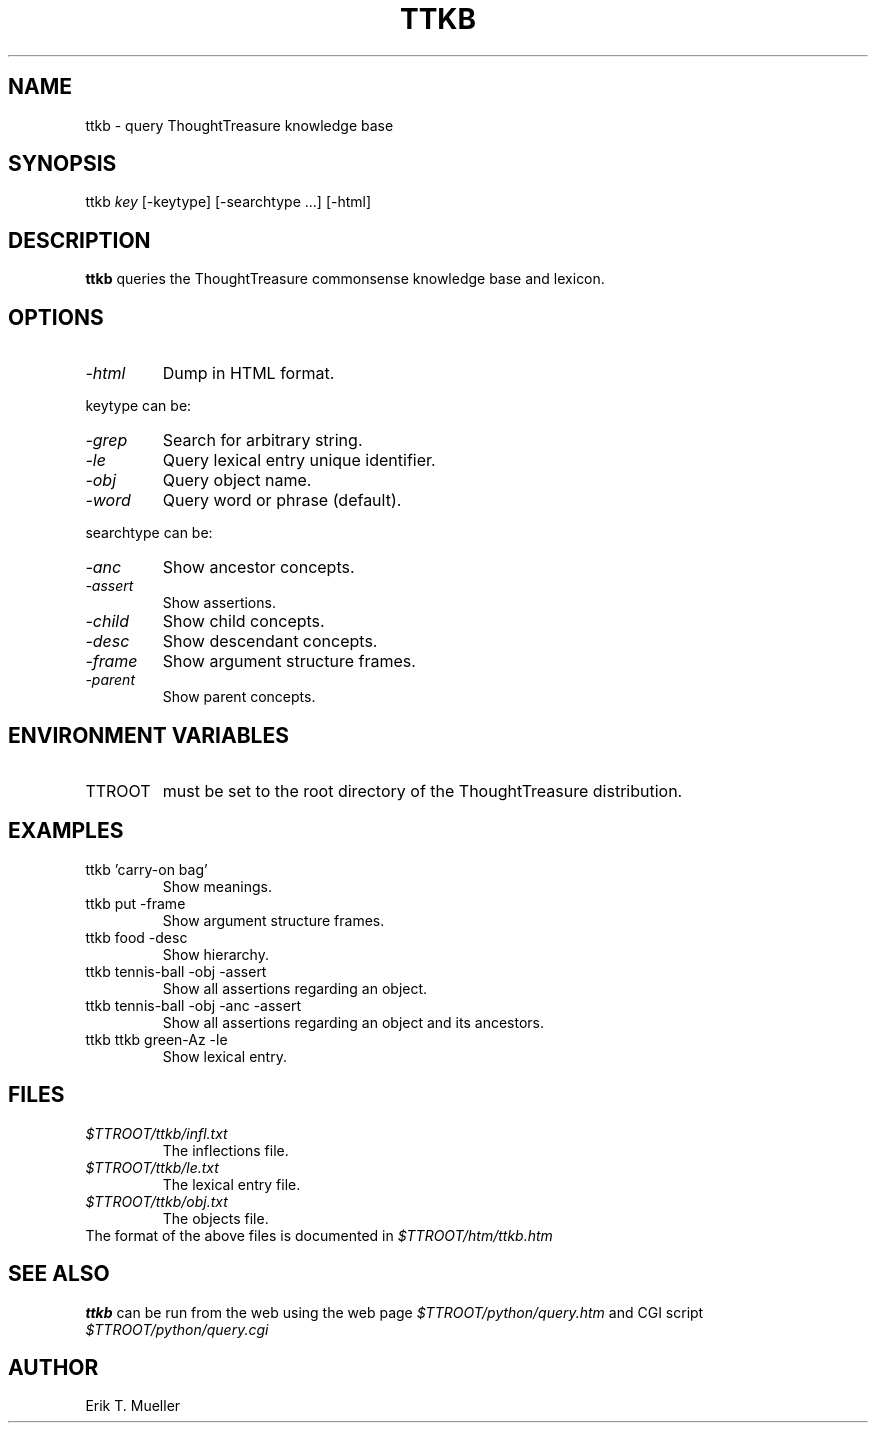 .\" -*- nroff -*-
.TH TTKB 1
.SH NAME
ttkb \- query ThoughtTreasure knowledge base
.SH SYNOPSIS
ttkb
.I key
[-keytype] [-searchtype ...] [-html]
.SH DESCRIPTION
.B ttkb
queries the ThoughtTreasure commonsense knowledge base and lexicon.
.SH OPTIONS
.TP
.I -html
Dump in HTML format.
.PP
keytype can be:
.TP
.I -grep
Search for arbitrary string.
.TP
.I -le
Query lexical entry unique identifier.
.TP
.I -obj
Query object name.
.TP
.I -word
Query word or phrase (default).
.PP
searchtype can be:
.TP
.I -anc
Show ancestor concepts.
.TP
.I -assert
Show assertions.
.TP
.I -child
Show child concepts.
.TP
.I -desc
Show descendant concepts.
.TP
.I -frame
Show argument structure frames.
.TP
.I -parent
Show parent concepts.
.SH ENVIRONMENT VARIABLES
.IP TTROOT
must be set to the root directory of the ThoughtTreasure distribution.
.SH EXAMPLES
.TP
ttkb 'carry-on bag'
Show meanings.
.TP
ttkb put -frame
Show argument structure frames.
.TP
ttkb food -desc
Show hierarchy.
.TP
ttkb tennis-ball -obj -assert
Show all assertions regarding an object.
.TP
ttkb tennis-ball -obj -anc -assert
Show all assertions regarding an object and its ancestors.
.TP
ttkb ttkb green-Az -le
Show lexical entry.
.SH FILES
.PD 0
.TP
.I $TTROOT/ttkb/infl.txt
The inflections file.
.TP
.I $TTROOT/ttkb/le.txt
The lexical entry file.
.TP
.I $TTROOT/ttkb/obj.txt
The objects file.
.PP
The format of the above files is documented in
.I $TTROOT/htm/ttkb.htm
.SH SEE ALSO
.B ttkb
can be run from the web using the web page
.I $TTROOT/python/query.htm
and CGI script
.I $TTROOT/python/query.cgi
.SH AUTHOR
Erik T. Mueller
